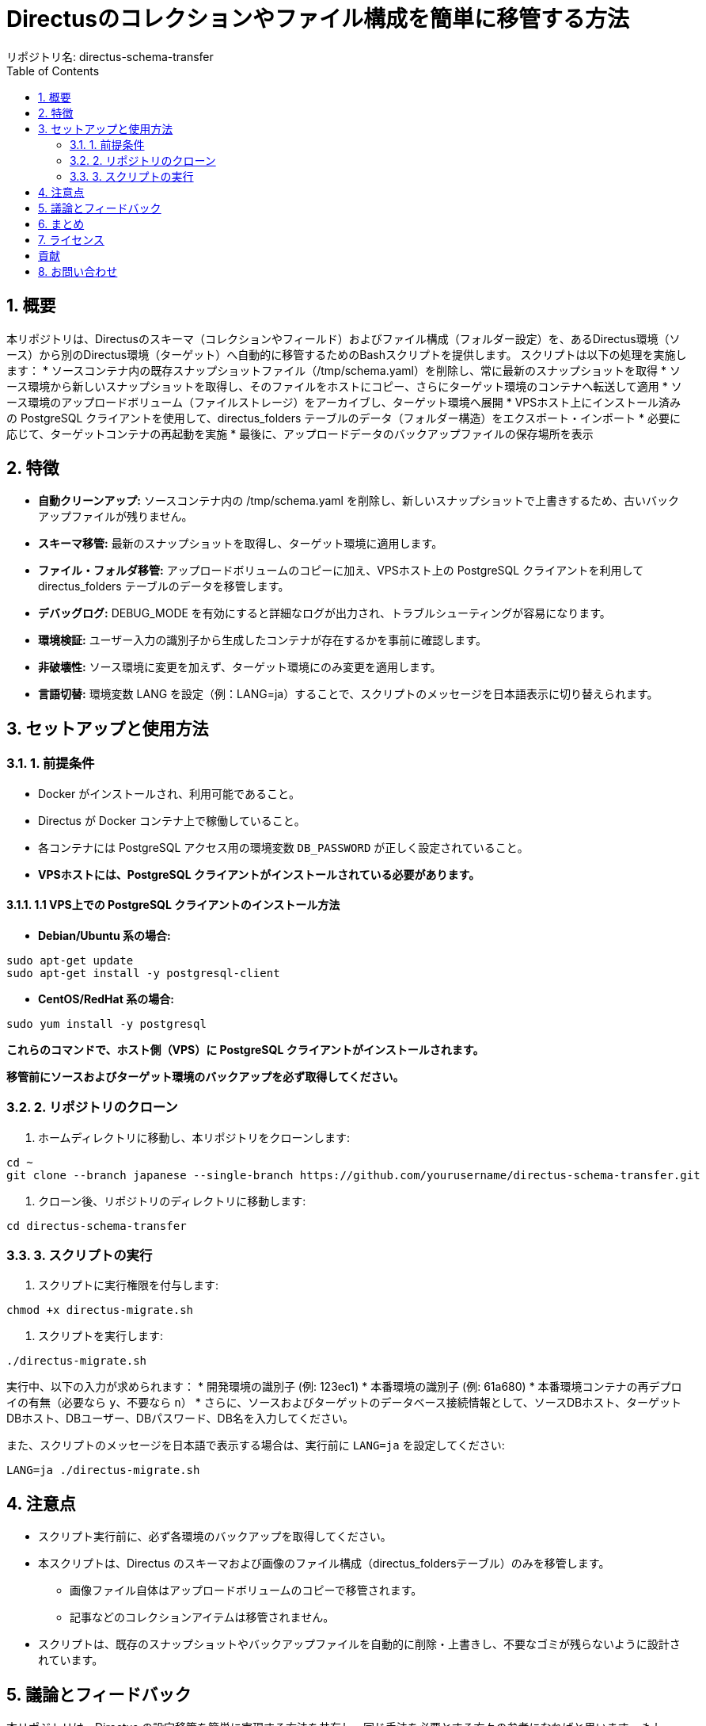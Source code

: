= Directusのコレクションやファイル構成を簡単に移管する方法
リポジトリ名: directus-schema-transfer
:toc:
:toclevels: 2
:sectnums:

== 概要

本リポジトリは、Directusのスキーマ（コレクションやフィールド）およびファイル構成（フォルダー設定）を、あるDirectus環境（ソース）から別のDirectus環境（ターゲット）へ自動的に移管するためのBashスクリプトを提供します。  
スクリプトは以下の処理を実施します：
* ソースコンテナ内の既存スナップショットファイル（/tmp/schema.yaml）を削除し、常に最新のスナップショットを取得
* ソース環境から新しいスナップショットを取得し、そのファイルをホストにコピー、さらにターゲット環境のコンテナへ転送して適用
* ソース環境のアップロードボリューム（ファイルストレージ）をアーカイブし、ターゲット環境へ展開
* VPSホスト上にインストール済みの PostgreSQL クライアントを使用して、directus_folders テーブルのデータ（フォルダー構造）をエクスポート・インポート
* 必要に応じて、ターゲットコンテナの再起動を実施
* 最後に、アップロードデータのバックアップファイルの保存場所を表示

== 特徴

* **自動クリーンアップ:** ソースコンテナ内の /tmp/schema.yaml を削除し、新しいスナップショットで上書きするため、古いバックアップファイルが残りません。
* **スキーマ移管:** 最新のスナップショットを取得し、ターゲット環境に適用します。
* **ファイル・フォルダ移管:** アップロードボリュームのコピーに加え、VPSホスト上の PostgreSQL クライアントを利用して directus_folders テーブルのデータを移管します。
* **デバッグログ:** DEBUG_MODE を有効にすると詳細なログが出力され、トラブルシューティングが容易になります。
* **環境検証:** ユーザー入力の識別子から生成したコンテナが存在するかを事前に確認します。
* **非破壊性:** ソース環境に変更を加えず、ターゲット環境にのみ変更を適用します。
* **言語切替:** 環境変数 LANG を設定（例：LANG=ja）することで、スクリプトのメッセージを日本語表示に切り替えられます。

== セットアップと使用方法

=== 1. 前提条件

* Docker がインストールされ、利用可能であること。
* Directus が Docker コンテナ上で稼働していること。
* 各コンテナには PostgreSQL アクセス用の環境変数 `DB_PASSWORD` が正しく設定されていること。
* **VPSホストには、PostgreSQL クライアントがインストールされている必要があります。**

==== 1.1 VPS上での PostgreSQL クライアントのインストール方法

- **Debian/Ubuntu 系の場合:**

[source, bash]
----
sudo apt-get update
sudo apt-get install -y postgresql-client
----

- **CentOS/RedHat 系の場合:**

[source, bash]
----
sudo yum install -y postgresql
----

*これらのコマンドで、ホスト側（VPS）に PostgreSQL クライアントがインストールされます。*

*移管前にソースおよびターゲット環境のバックアップを必ず取得してください。*

=== 2. リポジトリのクローン

1. ホームディレクトリに移動し、本リポジトリをクローンします:
[source, bash]
----
cd ~
git clone --branch japanese --single-branch https://github.com/yourusername/directus-schema-transfer.git
----
2. クローン後、リポジトリのディレクトリに移動します:
[source, bash]
----
cd directus-schema-transfer
----

=== 3. スクリプトの実行

1. スクリプトに実行権限を付与します:
[source, bash]
----
chmod +x directus-migrate.sh
----
2. スクリプトを実行します:
[source, bash]
----
./directus-migrate.sh
----
実行中、以下の入力が求められます：
* 開発環境の識別子 (例: 123ec1)
* 本番環境の識別子 (例: 61a680)
* 本番環境コンテナの再デプロイの有無（必要なら `y`、不要なら `n`）
* さらに、ソースおよびターゲットのデータベース接続情報として、ソースDBホスト、ターゲットDBホスト、DBユーザー、DBパスワード、DB名を入力してください。

また、スクリプトのメッセージを日本語で表示する場合は、実行前に `LANG=ja` を設定してください:
[source, bash]
----
LANG=ja ./directus-migrate.sh
----

== 注意点

* スクリプト実行前に、必ず各環境のバックアップを取得してください。
* 本スクリプトは、Directus のスキーマおよび画像のファイル構成（directus_foldersテーブル）のみを移管します。
  - 画像ファイル自体はアップロードボリュームのコピーで移管されます。
  - 記事などのコレクションアイテムは移管されません。
* スクリプトは、既存のスナップショットやバックアップファイルを自動的に削除・上書きし、不要なゴミが残らないように設計されています。

== 議論とフィードバック

本リポジトリは、Directus の設定移管を簡単に実現する方法を共有し、同じ手法を必要とする方々の参考になればと思います。  
もし、Dokploy や Directus の構造をより活かした、さらに良い移管方法があれば、GitHub Issues や Pull Request でご提案ください。

== まとめ

この手順書に従い、ホームディレクトリに *directus-migrate.sh* をクローン・実行することで、Directus のスキーマおよび画像のファイル構成を安全かつ効率的に移管できます。  
初回実装時には、対象コンテナの存在確認やデータベース接続情報の入力も行われるため、環境に合わせた調整が容易です。

== ライセンス

[例: MIT License]

== 貢献

改善や提案は大歓迎です。GitHub Issues または Pull Request でご連絡ください。

== お問い合わせ

ご質問やフィードバックは、GitHub Issues をご利用ください。
